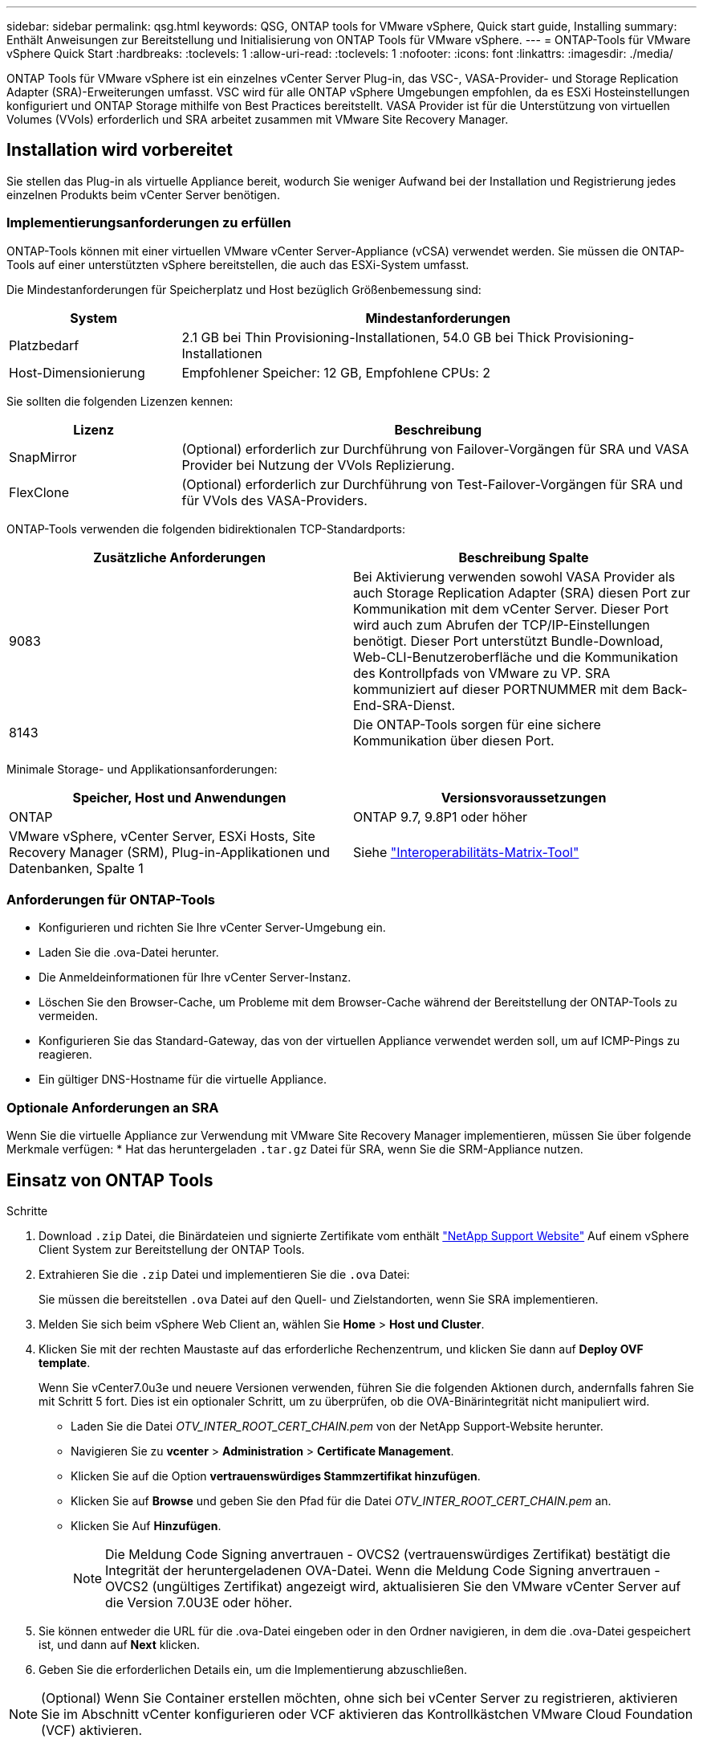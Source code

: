 ---
sidebar: sidebar 
permalink: qsg.html 
keywords: QSG, ONTAP tools for VMware vSphere, Quick start guide, Installing 
summary: Enthält Anweisungen zur Bereitstellung und Initialisierung von ONTAP Tools für VMware vSphere. 
---
= ONTAP-Tools für VMware vSphere Quick Start
:hardbreaks:
:toclevels: 1
:allow-uri-read: 
:toclevels: 1
:nofooter: 
:icons: font
:linkattrs: 
:imagesdir: ./media/


[role="lead"]
ONTAP Tools für VMware vSphere ist ein einzelnes vCenter Server Plug-in, das VSC-, VASA-Provider- und Storage Replication Adapter (SRA)-Erweiterungen umfasst. VSC wird für alle ONTAP vSphere Umgebungen empfohlen, da es ESXi Hosteinstellungen konfiguriert und ONTAP Storage mithilfe von Best Practices bereitstellt. VASA Provider ist für die Unterstützung von virtuellen Volumes (VVols) erforderlich und SRA arbeitet zusammen mit VMware Site Recovery Manager.



== Installation wird vorbereitet

Sie stellen das Plug-in als virtuelle Appliance bereit, wodurch Sie weniger Aufwand bei der Installation und Registrierung jedes einzelnen Produkts beim vCenter Server benötigen.



=== Implementierungsanforderungen zu erfüllen

ONTAP-Tools können mit einer virtuellen VMware vCenter Server-Appliance (vCSA) verwendet werden. Sie müssen die ONTAP-Tools auf einer unterstützten vSphere bereitstellen, die auch das ESXi-System umfasst.

Die Mindestanforderungen für Speicherplatz und Host bezüglich Größenbemessung sind:

[cols="25,75"]
|===
| *System* | *Mindestanforderungen* 


| Platzbedarf | 2.1 GB bei Thin Provisioning-Installationen, 54.0 GB bei Thick Provisioning-Installationen 


| Host-Dimensionierung | Empfohlener Speicher: 12 GB, Empfohlene CPUs: 2 
|===
Sie sollten die folgenden Lizenzen kennen:

[cols="25,75"]
|===
| *Lizenz* | *Beschreibung* 


| SnapMirror | (Optional) erforderlich zur Durchführung von Failover-Vorgängen für SRA und VASA Provider bei Nutzung der VVols Replizierung. 


| FlexClone | (Optional) erforderlich zur Durchführung von Test-Failover-Vorgängen für SRA und für VVols des VASA-Providers. 
|===
ONTAP-Tools verwenden die folgenden bidirektionalen TCP-Standardports:

|===
| *Zusätzliche Anforderungen* | *Beschreibung Spalte* 


| 9083 | Bei Aktivierung verwenden sowohl VASA Provider als auch Storage Replication Adapter (SRA) diesen Port zur Kommunikation mit dem vCenter Server. Dieser Port wird auch zum Abrufen der TCP/IP-Einstellungen benötigt. Dieser Port unterstützt Bundle-Download, Web-CLI-Benutzeroberfläche und die Kommunikation des Kontrollpfads von VMware zu VP. SRA kommuniziert auf dieser PORTNUMMER mit dem Back-End-SRA-Dienst. 


| 8143 | Die ONTAP-Tools sorgen für eine sichere Kommunikation über diesen Port. 
|===
Minimale Storage- und Applikationsanforderungen:

|===
| *Speicher, Host und Anwendungen* | *Versionsvoraussetzungen* 


| ONTAP | ONTAP 9.7, 9.8P1 oder höher 


| VMware vSphere, vCenter Server, ESXi Hosts, Site Recovery Manager (SRM), Plug-in-Applikationen und Datenbanken, Spalte 1 | Siehe https://imt.netapp.com/matrix/imt.jsp?components=105475;&solution=1777&isHWU&src=IMT["Interoperabilitäts-Matrix-Tool"^] 
|===


=== Anforderungen für ONTAP-Tools

* Konfigurieren und richten Sie Ihre vCenter Server-Umgebung ein.
* Laden Sie die .ova-Datei herunter.
* Die Anmeldeinformationen für Ihre vCenter Server-Instanz.
* Löschen Sie den Browser-Cache, um Probleme mit dem Browser-Cache während der Bereitstellung der ONTAP-Tools zu vermeiden.
* Konfigurieren Sie das Standard-Gateway, das von der virtuellen Appliance verwendet werden soll, um auf ICMP-Pings zu reagieren.
* Ein gültiger DNS-Hostname für die virtuelle Appliance.




=== Optionale Anforderungen an SRA

Wenn Sie die virtuelle Appliance zur Verwendung mit VMware Site Recovery Manager implementieren, müssen Sie über folgende Merkmale verfügen:
 * Hat das heruntergeladen `.tar.gz` Datei für SRA, wenn Sie die SRM-Appliance nutzen.



== Einsatz von ONTAP Tools

.Schritte
. Download `.zip` Datei, die Binärdateien und signierte Zertifikate vom enthält https://mysupport.netapp.com/site/products/all/details/otv/downloads-tab["NetApp Support Website"^] Auf einem vSphere Client System zur Bereitstellung der ONTAP Tools.
. Extrahieren Sie die `.zip` Datei und implementieren Sie die `.ova` Datei:
+
Sie müssen die bereitstellen `.ova` Datei auf den Quell- und Zielstandorten, wenn Sie SRA implementieren.

. Melden Sie sich beim vSphere Web Client an, wählen Sie *Home* > *Host und Cluster*.
. Klicken Sie mit der rechten Maustaste auf das erforderliche Rechenzentrum, und klicken Sie dann auf *Deploy OVF template*.
+
Wenn Sie vCenter7.0u3e und neuere Versionen verwenden, führen Sie die folgenden Aktionen durch, andernfalls fahren Sie mit Schritt 5 fort. Dies ist ein optionaler Schritt, um zu überprüfen, ob die OVA-Binärintegrität nicht manipuliert wird.

+
** Laden Sie die Datei _OTV_INTER_ROOT_CERT_CHAIN.pem_ von der NetApp Support-Website herunter.
** Navigieren Sie zu *vcenter* > *Administration* > *Certificate Management*.
** Klicken Sie auf die Option *vertrauenswürdiges Stammzertifikat hinzufügen*.
** Klicken Sie auf *Browse* und geben Sie den Pfad für die Datei _OTV_INTER_ROOT_CERT_CHAIN.pem_ an.
** Klicken Sie Auf *Hinzufügen*.
+

NOTE: Die Meldung Code Signing anvertrauen - OVCS2 (vertrauenswürdiges Zertifikat) bestätigt die Integrität der heruntergeladenen OVA-Datei.
Wenn die Meldung Code Signing anvertrauen - OVCS2 (ungültiges Zertifikat) angezeigt wird, aktualisieren Sie den VMware vCenter Server auf die Version 7.0U3E oder höher.



. Sie können entweder die URL für die .ova-Datei eingeben oder in den Ordner navigieren, in dem die .ova-Datei gespeichert ist, und dann auf *Next* klicken.
. Geben Sie die erforderlichen Details ein, um die Implementierung abzuschließen.



NOTE: (Optional) Wenn Sie Container erstellen möchten, ohne sich bei vCenter Server zu registrieren, aktivieren Sie im Abschnitt vCenter konfigurieren oder VCF aktivieren das Kontrollkästchen VMware Cloud Foundation (VCF) aktivieren.

Sie können den Fortschritt der Bereitstellung über die Registerkarte *Tasks* anzeigen und warten, bis die Bereitstellung abgeschlossen ist.

Im Rahmen der Implementierung werden Prüfsummenverifizierungen durchgeführt. Wenn die Bereitstellung fehlschlägt, gehen Sie wie folgt vor:

. Überprüfen Sie vpserver/logs/checksum.log. Wenn es heißt „Prüfsumme Verifizierung fehlgeschlagen“,
Die Überprüfung des fehlgeschlagenen JAR wird im gleichen Protokoll angezeigt.
+
Die Protokolldatei enthält die Ausführung von _sha256sum -c /opt/netapp/vpserver/conf/Checksummen_.

. Überprüfen Sie vscserver/log/checksum.log. Wenn es heißt „Prüfsumme Verifizierung fehlgeschlagen“,
Die Überprüfung des fehlgeschlagenen JAR wird im gleichen Protokoll angezeigt.
+
Die Protokolldatei enthält die Ausführung von _sha256sum -c /opt/netapp/vscerver/etc/Prüfsummen_.





=== SRA auf SRM implementieren

SRA kann entweder auf Windows SRM Server oder auf 8.2 SRM Appliance implementiert werden.



==== Hochladen und Konfigurieren von SRA auf der SRM-Appliance

.Schritte
. Laden Sie die herunter `.tar.gz` Datei von https://mysupport.netapp.com/site/products/all/details/otv/downloads-tab["NetApp Support Website"^].
. Klicken Sie auf dem Bildschirm der SRM-Appliance auf *Storage Replication Adapter* > *Neuer Adapter*.
. Laden Sie die hoch `.tar.gz` Datei zu SRM.
. Überprüfen Sie die Adapter erneut, ob die Details auf der Seite SRM Storage Replication Adapter aktualisiert werden.
. Melden Sie sich mit dem Administratorkonto an der SRM-Appliance mithilfe des Putty an.
. Zum Root-Benutzer wechseln: `su root`
. Geben Sie im Protokollverzeichnis den Befehl ein, um die vom SRA-Docker-Andocker verwendete Docker-ID zu erhalten: `docker ps -l`
. Melden Sie sich bei der Container-ID an: `docker exec -it -u srm <container id> sh`
. Konfigurieren Sie SRM mit der IP-Adresse und dem Passwort der ONTAP Tools: `perl command.pl -I <otv-IP> administrator <otv-password>`
Eine Erfolgsmeldung, die bestätigt, dass die Speicher-Anmeldedaten gespeichert werden, wird angezeigt.




==== SRA-Anmeldedaten werden aktualisiert

.Schritte
. Löschen Sie den Inhalt des Verzeichnisses /srm/sra/conf mit:
+
.. `cd /srm/sra/conf`
.. `rm -rf *`


. Führen Sie den Perl-Befehl aus, um SRA mit den neuen Zugangsdaten zu konfigurieren:
+
.. `cd /srm/sra/`
.. `perl command.pl -I <otv-IP> administrator <otv-password>`






==== Aktivieren von VASA Provider und SRA

.Schritte
. Melden Sie sich beim vSphere-Web-Client mit der vCenter-IP an, die während der Bereitstellung der OVA-ONTAP-Tools bereitgestellt wurde.
. Klicken Sie auf der Shortcuts-Seite unter Plug-ins auf *NetApp ONTAP Tools*.
. Im linken Bereich der ONTAP-Tools, *Einstellungen > Verwaltungseinstellungen > Funktionen verwalten*, und aktivieren Sie die erforderlichen Funktionen.
+

NOTE: VASA Provider ist standardmäßig aktiviert. Wenn Sie die Replizierungsfunktion für VVols-Datastores verwenden möchten, aktivieren Sie die Kippschaltfläche zum Aktivieren der VVols-Replizierung.

. Geben Sie die IP-Adresse der ONTAP-Tools und das Administratorpasswort ein, und klicken Sie dann auf *Anwenden*.

